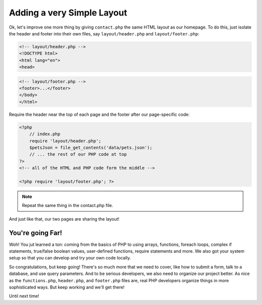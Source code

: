 Adding a very Simple Layout
===========================

Ok, let's improve one more thing by giving ``contact.php`` the same HTML
layout as our homepage. To do this, just isolate the header and footer into
their own files, say ``layout/header.php`` and ``layout/footer.php``:

.. code-block:: html+php

    <!-- layout/header.php -->
    <!DOCTYPE html>
    <html lang="en">
    <head>

.. code-block:: html+php

    <!-- layout/footer.php -->
    <footer>...</footer>
    </body>
    </html>

Require the header near the top of each page and the footer after our page-specific
code:

.. code-block:: html+php

    <?php
        // index.php
        require 'layout/header.php';
        $petsJson = file_get_contents('data/pets.json');
        // ... the rest of our PHP code at top
    ?>
    <!-- all of the HTML and PHP code form the middle -->
    
    <?php require 'layout/footer.php'; ?>

.. note::

    Repeat the same thing in the contact.php file.

And just like that, our two pages are sharing the layout!

You're going Far!
-----------------

Woh! You jut learned a ton: coming from the basics of PHP to using arrays,
functions, foreach loops, complex if statements, true/false boolean values,
user-defined functions, require statements and more. We also got your system
setup so that you can develop and try your own code locally.

So congratulations, but keep going! There's so much more that we need to
cover, like how to submit a form, talk to a database, and use query parameters.
And to be serious developers, we also need to organize our project better.
As nice as the ``functions.php``, ``header.php``, and ``footer.php`` files
are, real PHP developers organize things in more sophisticated ways. But
keep working and we'll get there!

Until next time!